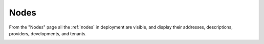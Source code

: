 .. _ux_nodes:

Nodes
=====


From the "Nodes" page all the :ref:`nodes` in deployment are visible, and display their addresses, descriptions, providers, developments, and tenants. 


.. image:: /images/screens/webux/nodes.png
